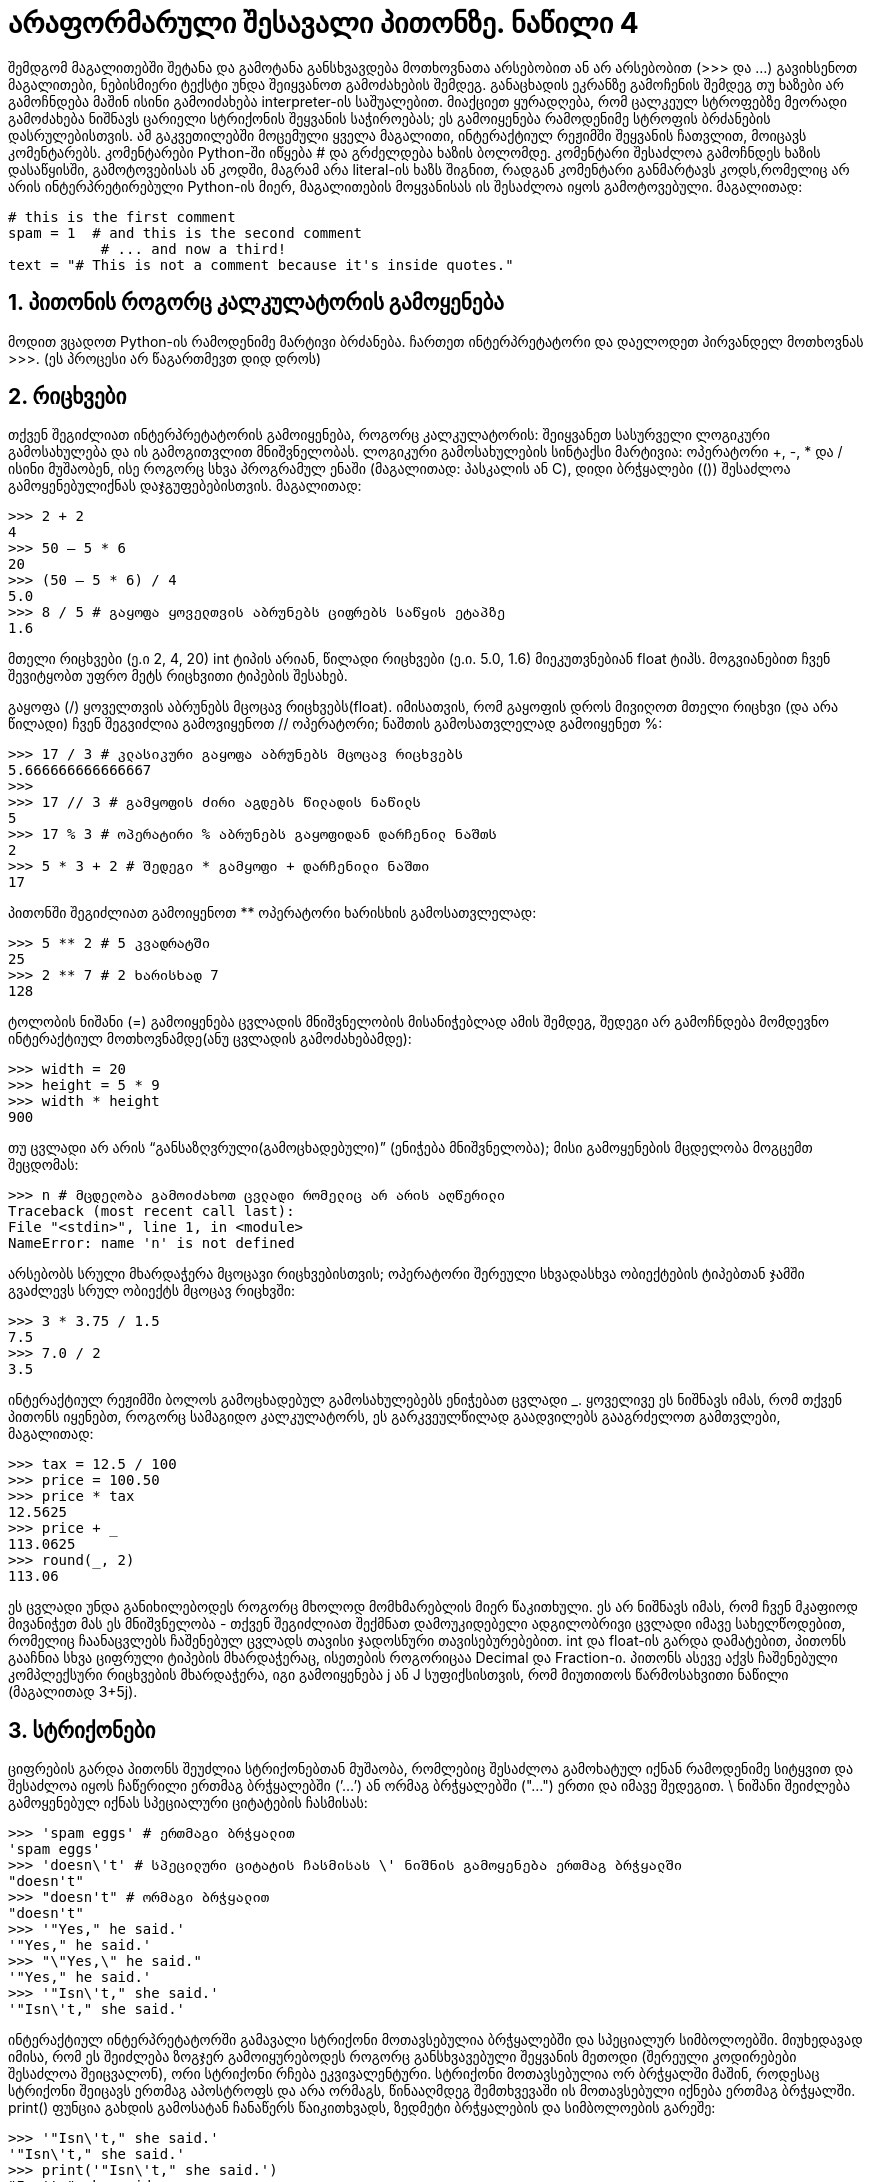 = არაფორმარული შესავალი პითონზე. ნაწილი 4
:compat mode: true
:hp-alt-title: An Informal Introduction to Python

შემდგომ მაგალითებში შეტანა და გამოტანა განსხვავდება მოთხოვნათა არსებობით ან არ არსებობით (>>> და ...) გავიხსენოთ მაგალითები, ნებისმიერი ტექსტი უნდა შეიყვანოთ გამოძახების შემდეგ. განაცხადის ეკრანზე გამოჩენის შემდეგ თუ ხაზები არ გამოჩნდება მაშინ ისინი გამოიძახება interpreter-ის საშუალებით. მიაქციეთ ყურადღება, რომ ცალკეულ სტროფებზე მეორადი გამოძახება ნიშნავს ცარიელი სტრიქონის შეყვანის საჭიროებას; ეს გამოიყენება რამოდენიმე სტროფის ბრძანების დასრულებისთვის. 
ამ გაკვეთილებში მოცემული ყველა მაგალითი, ინტერაქტიულ რეჟიმში შეყვანის ჩათვლით,  მოიცავს კომენტარებს. კომენტარები Python-ში იწყება # და გრძელდება ხაზის ბოლომდე. კომენტარი შესაძლოა გამოჩნდეს ხაზის დასაწყისში, გამოტოვებისას ან კოდში, მაგრამ არა literal-ის ხაზს შიგნით, რადგან კომენტარი განმარტავს კოდს,რომელიც არ არის ინტერპრეტირებული  Python-ის მიერ, მაგალითების მოყვანისას ის შესაძლოა იყოს გამოტოვებული. 
მაგალითად:

 # this is the first comment
 spam = 1  # and this is the second comment
		   # ... and now a third!
 text = "# This is not a comment because it's inside quotes."

== 1. პითონის როგორც კალკულატორის გამოყენება

მოდით ვცადოთ Python-ის რამოდენიმე მარტივი ბრძანება. ჩართეთ ინტერპრეტატორი და დაელოდეთ პირვანდელ მოთხოვნას >>>. (ეს პროცესი არ წაგართმევთ დიდ დროს)

== 2. რიცხვები

თქვენ შეგიძლიათ ინტერპრეტატორის გამოიყენება, როგორც კალკულატორის: შეიყვანეთ სასურველი ლოგიკური გამოსახულება და ის გამოგითვლით მნიშვნელობას.   ლოგიკური გამოსახულების სინტაქსი მარტივია: ოპერატორი +, -, * და / ისინი მუშაობენ, ისე როგორც სხვა პროგრამულ ენაში (მაგალითად: პასკალის ან C), დიდი ბრჭყალები (()) შესაძლოა გამოყენებულიქნას დაჯგუფებებისთვის. მაგალითად:

 >>> 2 + 2
 4
 >>> 50 – 5 * 6
 20
 >>> (50 – 5 * 6) / 4
 5.0
 >>> 8 / 5 # გაყოფა ყოველთვის აბრუნებს ციფრებს საწყის ეტაპზე
 1.6

მთელი რიცხვები (ე.ი 2, 4, 20) int ტიპის არიან, წილადი რიცხვები (ე.ი. 5.0, 1.6) მიეკუთვნებიან float ტიპს. მოგვიანებით ჩვენ შევიტყობთ უფრო მეტს რიცხვითი ტიპების შესახებ. 

გაყოფა (/) ყოველთვის აბრუნებს მცოცავ რიცხვებს(float). იმისათვის, რომ გაყოფის დროს მივიღოთ მთელი რიცხვი (და არა წილადი) ჩვენ შეგვიძლია გამოვიყენოთ // ოპერატორი; ნაშთის გამოსათვლელად გამოიყენეთ %:

 >>> 17 / 3 # კლასიკური გაყოფა აბრუნებს მცოცავ რიცხვებს
 5.666666666666667
 >>>
 >>> 17 // 3 # გამყოფის ძირი აგდებს წილადის ნაწილს
 5
 >>> 17 % 3 # ოპერატირი % აბრუნებს გაყოფიდან დარჩენილ ნაშთს 
 2
 >>> 5 * 3 + 2 # შედეგი * გამყოფი + დარჩენილი ნაშთი
 17

პითონში შეგიძლიათ გამოიყენოთ ** ოპერატორი ხარისხის გამოსათვლელად:

 >>> 5 ** 2 # 5 კვადრატში
 25
 >>> 2 ** 7 # 2 ხარისხად 7
 128

ტოლობის ნიშანი (=) გამოიყენება ცვლადის მნიშვნელობის მისანიჭებლად ამის შემდეგ, შედეგი არ გამოჩნდება მომდევნო ინტერაქტიულ მოთხოვნამდე(ანუ ცვლადის გამოძახებამდე): 

 >>> width = 20
 >>> height = 5 * 9
 >>> width * height
 900

თუ ცვლადი არ არის “განსაზღვრული(გამოცხადებული)” (ენიჭება მნიშვნელობა); მისი გამოყენების მცდელობა მოგცემთ შეცდომას: 

 >>> n # მცდელობა გამოიძახოთ ცვლადი რომელიც არ არის აღწერილი
 Traceback (most recent call last):
 File "<stdin>", line 1, in <module>
 NameError: name 'n' is not defined

არსებობს სრული მხარდაჭერა მცოცავი რიცხვებისთვის; ოპერატორი შერეული სხვადასხვა ობიექტების ტიპებთან ჯამში გვაძლევს სრულ ობიექტს მცოცავ რიცხვში: 

 >>> 3 * 3.75 / 1.5
 7.5
 >>> 7.0 / 2
 3.5

ინტერაქტიულ რეჟიმში ბოლოს გამოცხადებულ გამოსახულებებს ენიჭებათ ცვლადი _. ყოველივე ეს ნიშნავს იმას, რომ თქვენ პითონს იყენებთ, როგორც სამაგიდო კალკულატორს,  ეს გარკვეულწილად გაადვილებს გააგრძელოთ გამთვლები, მაგალითად:

 >>> tax = 12.5 / 100
 >>> price = 100.50
 >>> price * tax
 12.5625
 >>> price + _
 113.0625
 >>> round(_, 2)
 113.06

ეს ცვლადი უნდა განიხილებოდეს როგორც მხოლოდ მომხმარებლის მიერ წაკითხული. ეს არ ნიშნავს იმას, რომ ჩვენ მკაფიოდ მივანიჭეთ მას ეს მნიშვნელობა - თქვენ შეგიძლიათ შექმნათ  დამოუკიდებელი ადგილობრივი ცვლადი იმავე სახელწოდებით, რომელიც ჩაანაცვლებს ჩაშენებულ ცვლადს თავისი ჯადოსნური თავისებურებებით. 
int და float-ის გარდა დამატებით, პითონს გააჩნია სხვა ციფრული ტიპების მხარდაჭერაც,  ისეთების როგორიცაა  Decimal და Fraction-ი. პითონს ასევე აქვს ჩაშენებული კომპლექსური რიცხვების მხარდაჭერა, იგი გამოიყენება j ან  J სუფიქსისთვის, რომ მიუთითოს წარმოსახვითი ნაწილი (მაგალითად 3+5j). 

== 3. სტრიქონები

ციფრების გარდა პითონს შეუძლია სტრიქონებთან მუშაობა, რომლებიც შესაძლოა გამოხატულ იქნან რამოდენიმე სიტყვით და შესაძლოა იყოს ჩაწერილი ერთმაგ ბრჭყალებში (’...’) ან ორმაგ ბრჭყალებში ("...") ერთი და იმავე შედეგით.  \ ნიშანი შეიძლება გამოყენებულ იქნას სპეციალური ციტატების ჩასმისას: 

 >>> 'spam eggs' # ერთმაგი ბრჭყალით
 'spam eggs'
 >>> 'doesn\'t' # სპეცილური ციტატის ჩასმისას \' ნიშნის გამოყენება ერთმაგ ბრჭყალში  
 "doesn't"
 >>> "doesn't" # ორმაგი ბრჭყალით
 "doesn't"
 >>> '"Yes," he said.'
 '"Yes," he said.'
 >>> "\"Yes,\" he said."
 '"Yes," he said.'
 >>> '"Isn\'t," she said.'
 '"Isn\'t," she said.'

ინტერაქტიულ ინტერპრეტატორში გამავალი სტრიქონი მოთავსებულია ბრჭყალებში და სპეციალურ სიმბოლოებში. მიუხედავად იმისა, რომ ეს შეიძლება ზოგჯერ გამოიყურებოდეს როგორც განსხვავებული  შეყვანის მეთოდი (შერეული კოდირებები შესაძლოა შეიცვალონ), ორი სტრიქონი რჩება ეკვივალენტური. სტრიქონი მოთავსებულია ორ ბრჭყალში მაშინ, როდესაც სტრიქონი შეიცავს ერთმაგ აპოსტროფს და არა ორმაგს, წინააღმდეგ შემთხვევაში ის მოთავსებული იქნება ერთმაგ ბრჭყალში. print() ფუნცია გახდის გამოსატან ჩანაწერს წაიკითხვადს, ზედმეტი ბრჭყალების და სიმბოლოების გარეშე:

 >>> '"Isn\'t," she said.'
 '"Isn\'t," she said.'
 >>> print('"Isn\'t," she said.')
 "Isn't," she said.
 >>> s = 'First line.\nSecond line.' # \n გულისხმობს ახალ ხაზზე გადასვლას
 >>> s # print() ფუნქციის გარეშე, \n შედის გამოსატან ჩანაწერში
 'First line.\nSecond line.'
 >>> print(s) # print() ფუნქციის გამოყენებით, \n უზრუნველყოფს ახალ ხაზზე გადასვლას 
 First line.
 Second line.

თუ თქვენ არ გინდათ \ სიმბოლოს როგორც ინტერპრეტირებული სპეციალური სიმბოლოს სახით შეყვანა, მაშინ უბრალოდ ჩაწერეთ  r პირველი წინადადების ჩაწერამდე:

 >>> print('C:\some\name') # აქ \n უზრუნველყოფს ახალ ხაზზე გადასვლას!
 C:\some
 ame
 >>> print(r'C:\some\name') # r იწერება ბრჭყალის წინ
 C:\some\name

სტრიქონის ლიტერალები შესაძლოა იკავებდნენ რამოდენიმე სტროფს. ერთ-ერთი გზა არის გამოვიყენოთ სამმაგი ბრჭყალები: """...""" ან '''...'''. სტროფი ავტომატურად სრულდება. ასე რომ არ მოხდეს, სტროფის ბოლოს უნდა დავსვათ \ . მაგალითად:

 print("""\
 Usage: thingy [OPTIONS]
 -h Display this usage message
 -H hostname Hostname to connect to
 """)

 Usage: thingy [OPTIONS]
 -h Display this usage message
 -H hostname Hostname to connect to

განმარტება (სხვა კომპიუტერული ენებისგან განსხვავებით სპეციალურ სიმბოლოებს როგორიცაა  \n გააჩნია იგივე მნიშვნელობა, რაც (’...’) და ორმაგ ("...") ბრჭყალებს. ამ ორს შორის  ერთადერთი განსხვავება ისაა, რომ ერთმაგ ბრჭყალში თქვენ არ გესაჭიროებათ  " სიმბოლოს  ჩაწერა (თუმცა სავალდებულოა \’ სიმბოლო).

თქვენ შეგიძლიათ გააერთიანოთ სტრიქონები(შეკრიბოთ) + ოპერატორის და *: განმეორებითი სიმბოლოს დახმარებით:

 >>> # 3 ჯერ 'un', დამატებული 'ium'
 >>> 3 * 'un' + 'ium'
 'unununium'

ორი ერთმანეთთან ახლოს მდგარი სტრიქონის ლიტერალი (ბრჭყალებში მოთავსებული) ავტომატურად ერთიანდება:

 >>> 'Py' 'thon'
 'Python'

ეს ფუნქცია მუშაობს მხოლოდ ორ ლიტერალთან თუმცა, არა ცვლადებთან და გამოსახულებებთან:

 >>> prefix = 'Py'
 >>> prefix 'thon' # არ შეიძლება გააერთიანდეს ცვლადი და სტრიქონის ლიტერალი
 ...
 SyntaxError: invalid syntax
 >>> ('un' * 3) 'ium'
 ...
 SyntaxError: invalid syntax

თუ თქვენ გინდათ ლიტერალის და ცვლადის გაერთიანება გამოიყენეთ +:

 >>> prefix + 'thon'
 'Python'

ეს ფუნქცია განსაკუთრებით სასარგებლოა მაშინ, როდესაც თქვენ გსურთ გრძელი სტროფების დაყოფა:

 >>> text = ('Put several strings within parentheses '
 ...         'to have them joined together.')
 >>> text
 'Put several strings within parentheses to have them joined together.'

სტრიქონები შესაძლოა დაიწეროს ინდექსით 0. აქ არ არსებობს გარკვეული ტიპის სიმბოლოები; სიმბოლოები უბრალოდ ერთი ზომის არიან:

 >>> word = 'Python'
 >>> word[0] # სიმბოლო პოზიციაში 0
 'P'
 >>> word[5] # სიმბოლო პოზიციაში 5
 'n'

ინდექსად ასევე შესაძლოა გამოვიყენოთ უარყოფითი ციფრები იმისათვის, რომ წერა მარჯვნიდან დავიწყოთ:

 >>> word[-1] # ბოლო სიმბოლო
 'n'
 >>> word[-2] # ბოლოდან მეორე სიმბოლო
 'o'
 >>> word[-6] # ბოლოდან მეექვსე სიმბოლო
 'P'

გაითვალისწინეთ, რომ -0 იგივეა რაც  0, უარყოფითი ინდექსები იწყება -1-დან. ინდექსაციასთან ერთად ამ ფუნქციას აქვს სტროფების დაყოფის მხარდაჭერაც. იმ დროს როდესაც ინდექსაციას ვიყენებთ სტროფების დაყოფისთვის,  მიერთება გაძლევთ საშუალებას მიიღოთ ქვესტრიქონი:

 >>> word[0:2] # სიმბოლო პოზიციიდან 0-დან - 2-მდე
 'Py'
 >>> word[2:5] # სიმბოლო პოზიციიდან 2-დან - 5-მდე
 'tho'

გაითვალისწინეთ რომ დასაწყისი ყოველთვის შეიცავს და დასარული ყოველთვის გამოტოვებულია. ეს გარანტიას იძლევა იმისა, რომ s[:i] + s[i:] სტრიქონი ყოველთვის  არის s-ის ტოლი:

 >>> word[:2] + word[2:]
 'Python'
 >>> word[:4] + word[4:]
 'Python'

სიჩუმის ინდექსს აქვს სასარგებლო უპირატესობა, რადგან გამოტოვებული პირველი ინდექსი ნულის ტოლია, გამოტოვებული მეორე ინდექსი კი მოცემული ზომის ტოლია.

 >>> word[:2] # სიმბოლო დასაწყისიდან  2-მდე
 'Py'
 >>> word[4:] # სიმბოლო მეოთხე პოზიციიდან ბოლომდე
 'on'
 >>> word[-2:] # სიმბოლო ბოლოდან მეორე პოზიციიდან ბოლომდე
 'on'

ერთ-ერთი გზა, დავიმახსოვროთ თუ როგორ მუშაობენ ინდექსები, ესაა გავიხსენოთ თუ როგორ არიან ისინი განლაგებული სიმბოლოებს შორის, მარცხენა კუთხეში მყოფი სიმბოლო ინდექსით 0. მაშინ მარჯვენა კუთხის პირველი სომბოლო n იქნება ინდექსით n, მაგალითად:

 +---+---+---+---+---+---+
 | P | y | t | h | o | n |
 +---+---+---+---+---+---+
 0   1   2   3   4   5   6
 -6 -5  -4  -3  -2  -1

პირველი რიგის ციფრები სტრიქონებშI გაძლევთ პოზიციას ინდექსით  0 ... 6; მეორე რიგი კი შესაბამის უარყოფით მაჩვენებელს. ხაზი i-დან j-მდე მოიცავს i და j გვერდებს შორის მოთავსებულ ყველა სიმბოლოს. შესაბამისად დადებითი ინდექსებისთვის ჩამონახაზის სიგრძე არის ინდექსების სხვაობა, იმ შემთხვევაში თუ ორივე მოთავსებულია ფარგლებსშორის. მაგალითისთვის, სიტყვის სიგრძე [1:3] არის 2. ძალიან დიდი ინდექსის გამოყენების მცდელობა დამთავრება შეცდომით:

 >>> word[42] # სიტყვას აქვს მხოლოდ 6 სიმბოლო
 Traceback (most recent call last):
 File "<stdin>", line 1, in <module>
 IndexError: string index out of range

თუმცა, დიაპაზონს გარეთ მყოფ ინდექსებს პროგრამა ამუშავებს  კორექტულად გამყოფი ხაზების მეშვეობით:

 >>> word[4:42]
 'on'
 >>> word[42:]
 ''

პითონის სტრიქონების შეცვლა არ შეიძლება, ისინი შეუცვლელნი(immutable) არიან. ამიტომაც სტროფში ინდექსის პოზიციის მითითება იწვევს შეცდომას:

 >>> word[0] = 'J'
 ...
 TypeError: 'str' object does not support item assignment
 >>> word[2:] = 'py'
 ...
 TypeError: 'str' object does not support item assignment

თუ თქვენ გჭირდებათ განსხვავებული სტრიქონი, თქვენ უნდა შექმნათ ახალი ჩანაწერი:

 >>> 'J' + word[1:]
 'Jython'
 >>> word[:2] + 'py'
 'Pypy'

ჩაშენებული ფუნქცია len()-ი აბრუნებს სტრიქონის სიგრძეს:

 >>> s = 'supercalifragilisticexpialidocious'
 >>> len(s)
 34

იხილეთ ასევე:
Textseq სტროფები არიან თანმიმდევრობის მაგალითი, მათ გააჩნიათ საერთო მხარდაჭერა მსგავსი ოპერაციების ტიპების. სტროფების მეთოდს გააჩნია მრავალმხრივი ძირითადი ტრანსფორმაციისა და ძიების მხარდაჭრა.   Formatstrings ინფორმაცია არის სტროფების ფორმატირების შესახებ str.format(). old-string-formatting-ი არის ინფორმაცია  ძველი ფორმატირების შესახებ, მაშინ როდესაც სტროფი და მნიშვნელი არის მარცხენა მხარეს, მაშინ ოპერატორის მნიშვნელობა იქნება %. დამატებითი ინფორმაცია მოთავსებულია  ქვემოთ. 

== 4. სია

პითონმა იცის რიგი რთული(კომპლექსური) მონაცემების ტიპები,  რომელიც გამოიყენება სხვადასხვა მნიშვნელობების დაჯუფებისთვის. ყველაზე უნივერსალური გზა არის სია, რომელიც შეიძლება ჩაიწეროს როგორც მნიშვნელობების სია, რომელიც იქნება გამოყოფილი მძიმეთი(ელემენტი) და მოთავსდება კვადრატულ ფრჩხილებში. 

 >>> squares = [1, 4, 9, 16, 25]
 >>> squares
 [1, 4, 9, 16, 25]

როგორც სტრიქონები, ასევე სიაც შეიძლება დაიყოს და მიენიჭოს ინდექსი:

 >>> squares[0] # ინდექსაცია აბრუნებს სიის პირველ ელემენტს
 1
 >>> squares[-1] # ინდექსაცია აბრუნებს სიის ბოლო ელემენტს 
 25
 >>> squares[-3:] # სიის დაყოფა შესაბამისი ინდექსაციით აბრუნებს ახალ სიას
 [9, 16, 25]

დაყოფის ყველა ოპერაცია აბრუნებს ახალ სიას, რომელიც მოიცავს საჭირო ელემენტს. ეს ნიშნავს იმას, რომ შემდეგი დაყოფა აბრუნებს სიის ასლს:

 >>> squares[:]
 [1, 4, 9, 16, 25]

სიას ასევე აქვს ისეთი ოპერაციების მხარდაჭერა როგორიცაა გაერთიანება(concatenation):

 >>> squares + [36, 49, 64, 81, 100]
 [1, 4, 9, 16, 25, 36, 49, 64, 81, 100]

სტრიქონებისგან განსხვავებით, რომელიც შეუცვლელია(immutable), სიის მნიშვნელობების შეცვლა(mutable) შესაძლებელია:

 >>> cubes = [1, 8, 27, 65, 125] # ზოგიერთი მნიშვნელობა არასწორია
 >>> 4 ** 3 # მაგ. 4 კუბი არის 64, და არა 65! როგორც სიაშია ნაჩვენები
 64
 >>> cubes[3] = 64 # ჩავანაცვლოთ არასწორი მნიშვნელობა
 >>> cubes
 [1, 8, 27, 64, 125]

თქვენ ასევე შეგიძლიათ სიის ბოლოს დაამატოთ ახალი ელემენტები, append() მეთოდის საშუალებით (ჩვენ შევიტყობთ მეტს ამ მეთოდის შესახებ მოგვიანებით):

 >>> cubes.append(216) # დავამატოთ 6 კუბი სიაში
 >>> cubes.append(7 ** 3) # დავამატოთ 7 კუბი სიაში
 >>> cubes
 [1, 8, 27, 64, 125, 216, 343]

ასევე შესაძლებლია დანაყოფების გადანაწილება. ამან შესაძლოა გაადიდოს სიის ზომა ან სრულიად გაასუფთავოს ის:

 >>> letters = ['a', 'b', 'c', 'd', 'e', 'f', 'g']
 >>> letters
 ['a', 'b', 'c', 'd', 'e', 'f', 'g']
 >>> # ჩავანაცვლოთ ზოგი მნიშვნელობა
 >>> letters[2:5] = ['C', 'D', 'E']
 >>> letters
 ['a', 'b', 'C', 'D', 'E', 'f', 'g']
 >>> # ახლა ამოვიღოთ ისინი
 >>> letters[2:5] = []
 >>> letters
 ['a', 'b', 'f', 'g']
 >>> # წაშალეთ სიიდან ყველა ელემენტი და ჩაანაცვლეთ ისინი ცარიელი სიით
 >>> letters[:] = []
 >>> letters
 []

ჩაშენებული ფუნქცია len()-ი ასევე გამოიყენება სიებისთვის:

 >>> letters = ['a', 'b', 'c', 'd']
 >>> len(letters)
 4

შესძლოა ჩაშენებული სიის შექმნაც (შევქმნათ სია, რომელიც მოიცავს სხვა სიას შიგნით) მაგალითად:

 >>> a = ['a', 'b', 'c']
 >>> n = [1, 2, 3]
 >>> x = [a, n]
 >>> x
 [['a', 'b', 'c'], [1, 2, 3]]
 >>> x[0]
 ['a', 'b', 'c']
 >>> x[0][1]
 'b'

== 5. პირველი ნაბიჯები პროგრამირებისკენ

რათქმაუნდა ჩვენ პითონის გამოყენება შეგვიძლია გაცილებით უფრო რთული ამოცანებისთვის ვიდრე ეს არის ორის და ორის ერთმანეთთან დამატება. მაგალითად, შეგვიძლია დავწეროთ საწყისი ქვემიმდევრობა Fibonacci-ის რიგში შემდეგნაირად:

 >>> # Fibonacci series:
 ...    # ორი ელემენტის ჯამი განსაზღვრავს მომდევნოს
 ... a, b = 0, 1
 >>> while b < 10:
 ... 	    print(b)
 ... 	    a, b = b, a+b
 ...
 1
 1
 2
 3
 5
 8

ამ მაგალითს შემოაქვს რამოდენიმე ახალი ფუნქცია.
პირველ სტრიქონს გააჩნია უამრავი დანიშნულება: a და b ერთდროული გამოყენებით მივიღებთ ახალ მნიშვნელს 0 და 1. ბოლო სტრიქონზე მისი იგივენაირად  გამოყენება გამოხატავს იმას, რომ ყველა ელემენტზე ადრე გამოითვლება მარჯვენა მხარეს მოთავსებული მნიშვნელობები. კუთხური მნიშვნელობები გამოითვლებიან, როგორც წესი, მარცხნიდან მარჯვნივ.
ციკლი გრძელდება მანამ, სანამ არ მიიღება სწორი პასუხი (აქ: b < 10). პითონში ისევე როგორც C-ში, ნებისმიერი არანულოვანი სრული ციფრის მნიშვნელობა ზუსტია, ხოლო ნულოვანის - ცრუ. პირობა, ასევე, შეიძლება იყოს  სტრიქონის ან სიის მნიშვნელობა, ფაქტობრივად ნებისმიერი
თანმიმდევრობა; ყველაფერი არანულოვანი მნიშვნელობის მქონე არის ზუსტი, ხოლო ცარიელი თანმიმდევრობები კი ცრუ. ტესტში მოცემულია მარტივი მაგალითი. შედარების სტანდარტული ოპერატორები ჩაიწერებიან ისევე, როგორც   C-ში: C: < (ნაკლებია), > (მეტია), == (ტოლია), <= (ნაკლებია ან ტოლია), >= (მედია ან ტოლია) and != (არ უდრის).
წანაცვლების ციკლი: წანაცვლება არის Python-ის გზა გამოეყოს ჯგუფურ ოპერატორებს.  ინტერაქტიულ რეჟიმში თქვენ უნდა შეიყვანოთ სანიშნე tab ან გამოტოვება(s) ყველა წანაცვლების სტროფში. პრაქტიკაში თქვენ Python-თვის შექმნით გაცილებით უფრო რთულ შეყვანას ტექსტური რედაქტორის საშუალებით; ყველა ტექსტურ რედაქტორს გააჩნია ავტომატური  წანაცვლის ოპერატორი. როდესაც ძირითადი ოპერატორი შეგყავთ ინტერაქტიულ რეჟიმში მას თან უნდა დაერთოს ცარიელი ხაზი, იმისათვის, რომ მივუთითოთ დასასრული (რადგან სინტაქსური ანალიზატორი ვერ საზღვრავს თუ სად დაასრულეთ წინადადება). გაითვალისწინეთ, რომ ყველა ხაზი მოთავსებული საბაზო ბლოკის ფარგლებში უნდა იყოს იგივე ჯამის. 
print() ფუნქცია ბეჭდავს გადაწოდებულ მნიშვნელობებს. ეს განსხვავდება ჩვეულებრივი  გამოსახულების გამოხატვისგან (როგორც ეს უკვე გავაკეთეთ კალკულატორის მაგალითში) სხვადასხვა არგუმენტის მცურავი წერტილების და სტრიქონების რაოდენობის დამუშავებით. სტრიქონები იბეჭდება ბრჭყალების გარეშე, მათ ნაცვლად ობიექტებს შორის იწერება გამოტოვება. მშასადამე, თქვენ შეგიძლიათ დააფორმატოთ შემდეგნაირად:

 >>> i = 256*256
 >>> print('The value of i is', i)
 The value of i is 65536

უკანასკნელ არგუმენტში შეგვიძლია გამოვიყენოთ მთავარი სიტყვა, რათა თავიდან ავიცილოთ ახალი ხაზი გასვლის შემდეგ,  ან დავასრულოთ გასვლა ახალი სტროფით:

 >>> a, b = 0, 1
 >>> while b < 1000:
 ... print(b, end=',')
 ... a, b = b, a+b
 ...
 1,1,2,3,5,8,13,21,34,55,89,144,233,377,610,987
 
 :hp-tags: docs[დოკუმენტაცია],python[პითონი],tutorial[გაკვეთილი]